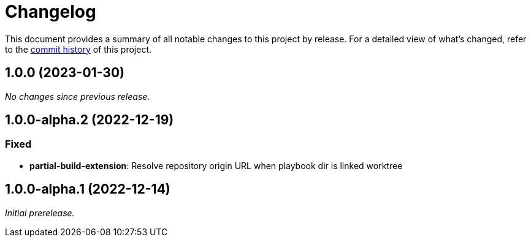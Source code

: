 = Changelog
:url-repo: https://github.com/spring-io/antora-extensions

This document provides a summary of all notable changes to this project by release.
For a detailed view of what's changed, refer to the {url-repo}/commits[commit history] of this project.

== 1.0.0 (2023-01-30)

_No changes since previous release._

== 1.0.0-alpha.2 (2022-12-19)

=== Fixed

* *partial-build-extension*: Resolve repository origin URL when playbook dir is linked worktree

== 1.0.0-alpha.1 (2022-12-14)

_Initial prerelease._
